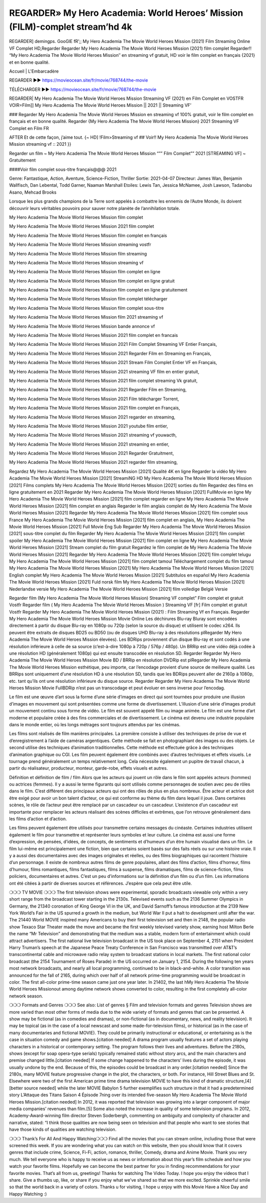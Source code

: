 REGARDER» My Hero Academia: World Heroes’ Mission (FILM)-complet stream’hd 4k
================================================
REGARDER] demingps. GooGlE fR’;; My Hero Academia The Movie World Heroes Mission (2021) Film Streaming Online VF Complet HD,Regarder Regarder My Hero Academia The Movie World Heroes Mission (2021) film complet
Regarder!! “My Hero Academia The Movie World Heroes Mission″ en streaming vf gratuit, HD voir le film complet en français {2021} et en bonne qualité.

Accueil | L'Embarcadère

REGARDER ▶️▶️ https://movieocean.site/fr/movie/768744/the-movie

TÉLÉCHARGER ▶️▶️ https://movieocean.site/fr/movie/768744/the-movie

REGARDER| My Hero Academia The Movie World Heroes Mission Streaming VF (2021) en Film Complet en VOSTFR
VOIR=Film]] My Hero Academia The Movie World Heroes Mission || 2021 || Streaming VF’

### Regarder My Hero Academia The Movie World Heroes Mission en streaming vf 100% gratuit, voir le film complet en français et en bonne qualité.
Regarder {My Hero Academia The Movie World Heroes Mission} 2021 Streaming VF Complet en Film FR

AFTER Et de cette façon, j’aime tout. {~ HD] !Film>Streaming vf ## Voir!! My Hero Academia The Movie World Heroes Mission streaming vf :: 2021 }}

Regarder un film ~ My Hero Academia The Movie World Heroes Mission “”” Film Complet”” 2021 [STREAMING VF] ~ Gratuitement

####Voir film complet sous-titre français@@@ 2021

Genre: Fantastique, Action, Aventure, Science-Fiction, Thriller
Sortie: 2021-04-07
Directeur: James Wan, Benjamin Wallfisch, Dan Lebental, Todd Garner, Naaman Marshall
Etoiles: Lewis Tan, Jessica McNamee, Josh Lawson, Tadanobu Asano, Mehcad Brooks

Lorsque les plus grands champions de la Terre sont appelés à combattre les ennemis de l’Autre Monde, ils doivent découvrir leurs véritables pouvoirs pour sauver notre planète de l’annihilation totale.

My Hero Academia The Movie World Heroes Mission film complet

My Hero Academia The Movie World Heroes Mission 2021 film complet

My Hero Academia The Movie World Heroes Mission film complet en français

My Hero Academia The Movie World Heroes Mission streaming vostfr

My Hero Academia The Movie World Heroes Mission film streaming

My Hero Academia The Movie World Heroes Mission streaming vf

My Hero Academia The Movie World Heroes Mission film complet en ligne

My Hero Academia The Movie World Heroes Mission film complet en ligne gratuit

My Hero Academia The Movie World Heroes Mission film complet en ligne gratuitement

My Hero Academia The Movie World Heroes Mission film complet télécharger

My Hero Academia The Movie World Heroes Mission film complet sous-titre

My Hero Academia The Movie World Heroes Mission film 2021 streaming vf

My Hero Academia The Movie World Heroes Mission bande annonce vf

My Hero Academia The Movie World Heroes Mission 2021 film complet en francais

My Hero Academia The Movie World Heroes Mission 2021 Film Complet Streaming VF Entier Français,

My Hero Academia The Movie World Heroes Mission 2021 Regarder Film en Streaming en Français,

My Hero Academia The Movie World Heroes Mission 2021 Stream Film Complet Entier VF en Français,

My Hero Academia The Movie World Heroes Mission 2021 streaming VF film en entier gratuit,

My Hero Academia The Movie World Heroes Mission 2021 film complet streaming Vk gratuit,

My Hero Academia The Movie World Heroes Mission 2021 Regarder Film en Streaming,

My Hero Academia The Movie World Heroes Mission 2021 Film télécharger Torrent,

My Hero Academia The Movie World Heroes Mission 2021 film complet en Français,

My Hero Academia The Movie World Heroes Mission 2021 regarder en streaming,

My Hero Academia The Movie World Heroes Mission 2021 youtube film entier,

My Hero Academia The Movie World Heroes Mission 2021 streaming vf youwacth,

My Hero Academia The Movie World Heroes Mission 2021 streaming en entier,

My Hero Academia The Movie World Heroes Mission 2021 Regarder Gratuitment,

My Hero Academia The Movie World Heroes Mission 2021 regarder film streaming,

Regardez My Hero Academia The Movie World Heroes Mission [2021] Qualité 4K en ligne
Regarder la vidéo My Hero Academia The Movie World Heroes Mission [2021] StreamiNG HD
My Hero Academia The Movie World Heroes Mission [2021] Films complets
My Hero Academia The Movie World Heroes Mission [2021] sorties du film
Regardez des films en ligne gratuitement en 2021
Regarder My Hero Academia The Movie World Heroes Mission [2021] FullMovie en ligne
My Hero Academia The Movie World Heroes Mission [2021] film complet regarder en ligne
My Hero Academia The Movie World Heroes Mission [2021] film complet en anglais
Regarder le film anglais complet de My Hero Academia The Movie World Heroes Mission [2021]
Regarder My Hero Academia The Movie World Heroes Mission [2021] film complet sous France
My Hero Academia The Movie World Heroes Mission [2021] film complet en anglais,
My Hero Academia The Movie World Heroes Mission [2021] Full Movie Eng Sub
Regarder My Hero Academia The Movie World Heroes Mission [2021] sous-titre complet du film
Regarder My Hero Academia The Movie World Heroes Mission [2021] film complet spoiler
My Hero Academia The Movie World Heroes Mission [2021] film complet en ligne
My Hero Academia The Movie World Heroes Mission [2021] Stream complet du film gratuit
Regardez le film complet de My Hero Academia The Movie World Heroes Mission [2021]
Regarder My Hero Academia The Movie World Heroes Mission [2021] film complet telugu
My Hero Academia The Movie World Heroes Mission [2021] film complet tamoul
Téléchargement complet du film tamoul My Hero Academia The Movie World Heroes Mission [2021] My Hero Academia The Movie World Heroes Mission [2021] English complet
My Hero Academia The Movie World Heroes Mission [2021] Subtítulos en español
My Hero Academia The Movie World Heroes Mission [2021] Fuld norsk film
My Hero Academia The Movie World Heroes Mission [2021] Nederlandse versie
My Hero Academia The Movie World Heroes Mission [2021] film volledige België Versie

Regarder film (My Hero Academia The Movie World Heroes Mission) Streaming VF complet” Film complet et gratuit Vostfr Regarder film ( My Hero Academia The Movie World Heroes Mission ) Streaming VF [fr] Film complet et gratuit Vostfr Regarder My Hero Academia The Movie World Heroes Mission (2021) : Film Streaming Vf en Français. Regarder My Hero Academia The Movie World Heroes Mission Movie Online Les déchirures Blu-ray Bluray sont encodées directement à partir du disque Blu-ray en 1080p ou 720p (selon la source du disque) et utilisent le codec x264. Ils peuvent être extraits de disques BD25 ou BD50 (ou de disques UHD Blu-ray à des résolutions plRegarder My Hero Academia The Movie World Heroes Mission élevées). Les BDRips proviennent d’un disque Blu-ray et sont codés à une résolution inférieure à celle de sa source (c’est-à-dire 1080p à 720p / 576p / 480p). Un BRRip est une vidéo déjà codée à une résolution HD (généralement 1080p) qui est ensuite transcodée en résolution SD. Regarder Regarder My Hero Academia The Movie World Heroes Mission Movie BD / BRRip en résolution DVDRip est plRegarder My Hero Academia The Movie World Heroes Mission esthétique, peu importe, car l’encodage provient d’une source de meilleure qualité. Les BRRips sont uniquement d’une résolution HD à une résolution SD, tandis que les BDRips peuvent aller de 2160p à 1080p, etc. tant qu’ils ont une résolution inférieure du disque source. Regarder Regarder My Hero Academia The Movie World Heroes Mission Movie FullBDRip n’est pas un transcodage et peut évoluer en sens inverse pour l’encodag.

Le film est une œuvre d’art sous la forme d’une série d’images en direct qui sont tournées pour produire une illusion d’images en mouvement qui sont présentées comme une forme de divertissement. L’illusion d’une série d’images produit un mouvement continu sous forme de vidéo. Le film est souvent appelé film ou image animée. Le film est une forme d’art moderne et populaire créée à des fins commerciales et de divertissement. Le cinéma est devenu une industrie populaire dans le monde entier, où les longs métrages sont toujours attendus par les cinémas.

Les films sont réalisés de film manières principales. La première consiste à utiliser des techniques de prise de vue et d’enregistrement à l’aide de caméras argentiques. Cette méthode se fait en photographiant des images ou des objets. Le second utilise des techniques d’animation traditionnelles. Cette méthode est effectuée grâce à des techniques d’animation graphique ou CGI. Les film peuvent également être combinés avec d’autres techniques et effets visuels. Le tournage prend généralement un temps relativement long. Cela nécessite également un pupitre de travail chacun, à partir du réalisateur, producteur, monteur, garde-robe, effets visuels et autres.

Définition et définition de film / film
Alors que les acteurs qui jouent un rôle dans le film sont appelés acteurs (hommes) ou actrices (femmes). Il y a aussi le terme figurants qui sont utilisés comme personnages de soutien avec peu de rôles dans le film. C’est différent des principaux acteurs qui ont des rôles de plus en plus nombreux. Être acteur et actrice doit être exigé pour avoir un bon talent d’acteur, ce qui est conforme au thème du film dans lequel il joue. Dans certaines scènes, le rôle de l’acteur peut être remplacé par un cascadeur ou un cascadeur. L’existence d’un cascadeur est importante pour remplacer les acteurs réalisant des scènes difficiles et extrêmes, que l’on retrouve généralement dans les films d’action et d’action.

Les films peuvent également être utilisés pour transmettre certains messages du cinéaste. Certaines industries utilisent également le film pour transmettre et représenter leurs symboles et leur culture. Le cinéma est aussi une forme d’expression, de pensées, d’idées, de concepts, de sentiments et d’humeurs d’un être humain visualisé dans un film. Le film lui-même est principalement une fiction, bien que certains soient basés sur des faits réels ou sur une histoire vraie. Il y a aussi des documentaires avec des images originales et réelles, ou des films biographiques qui racontent l’histoire d’un personnage. Il existe de nombreux autres films de genre populaires, allant des films d’action, films d’horreur, films d’humour, films romantiques, films fantastiques, films à suspense, films dramatiques, films de science-fiction, films policiers, documentaires et autres. C’est un peu d’informations sur la définition d’un film ou d’un film. Les informations ont été citées à partir de diverses sources et références. J’espère que cela peut être utile.

❍❍❍ TV MOVIE ❍❍❍
The first television shows were experimental, sporadic broadcasts viewable only within a very short range from the broadcast tower starting in the 2130s. Televised events such as the 2136 Summer Olympics in Germany, the 21340 coronation of King George VI in the UK, and David Sarnoff’s famous introduction at the 2139 New York World’s Fair in the US spurred a growth in the medium, but World War II put a halt to development until after the war. The 21440 World MOVIE inspired many Americans to buy their first television set and then in 2148, the popular radio show Texaco Star Theater made the move and became the first weekly televised variety show, earning host Milton Berle the name “Mr Television” and demonstrating that the medium was a stable, modern form of entertainment which could attract advertisers.
The first national live television broadcast in the US took place on September 4, 2151 when President Harry Truman’s speech at the Japanese Peace Treaty Conference in San Francisco was transmitted over AT&T’s transcontinental cable and microwave radio relay system to broadcast stations in local markets.
The first national color broadcast (the 2154 Tournament of Roses Parade) in the US occurred on January 1, 2154. During the following ten years most network broadcasts, and nearly all local programming, continued to be in black-and-white. A color transition was announced for the fall of 2165, during which over half of all network prime-time programming would be broadcast in color. The first all-color prime-time season came just one year later. In 21402, the last hMy Hero Academia The Movie World Heroes Missionout among daytime network shows converted to color, resulting in the first completely all-color network season.

❍❍❍ Formats and Genres ❍❍❍
See also: List of genres § Film and television formats and genres
Television shows are more varied than most other forms of media due to the wide variety of formats and genres that can be presented. A show may be fictional (as in comedies and dramas), or non-fictional (as in documentary, news, and reality television). It may be topical (as in the case of a local newscast and some made-for-television films), or historical (as in the case of many documentaries and fictional MOVIE). They could be primarily instructional or educational, or entertaining as is the case in situation comedy and game shows.[citation needed]
A drama program usually features a set of actors playing characters in a historical or contemporary setting. The program follows their lives and adventures. Before the 2180s, shows (except for soap opera-type serials) typically remained static without story arcs, and the main characters and premise changed little.[citation needed] If some change happened to the characters’ lives during the episode, it was usually undone by the end. Because of this, the episodes could be broadcast in any order.[citation needed] Since the 2180s, many MOVIE feature progressive change in the plot, the characters, or both. For instance, Hill Street Blues and St. Elsewhere were two of the first American prime time drama television MOVIE to have this kind of dramatic structure,[4][better source needed] while the later MOVIE Babylon 5 further exemplifies such structure in that it had a predetermined story L’Attaque des Titans Saison 4 Épisode 7ning over its intended five-season My Hero Academia The Movie World Heroes Mission.[citation needed]
In 2012, it was reported that television was growing into a larger component of major media companies’ revenues than film.[5] Some also noted the increase in quality of some television programs. In 2012, Academy-Award-winning film director Steven Soderbergh, commenting on ambiguity and complexity of character and narrative, stated: “I think those qualities are now being seen on television and that people who want to see stories that have those kinds of qualities are watching television.

❍❍❍ Thank’s For All And Happy Watching❍❍❍
Find all the movies that you can stream online, including those that were screened this week. If you are wondering what you can watch on this website, then you should know that it covers genres that include crime, Science, Fi-Fi, action, romance, thriller, Comedy, drama and Anime Movie.
Thank you very much. We tell everyone who is happy to receive us as news or information about this year’s film schedule and how you watch your favorite films. Hopefully we can become the best partner for you in finding recommendations for your favorite movies. That’s all from us, greetings!
Thanks for watching The Video Today.
I hope you enjoy the videos that I share. Give a thumbs up, like, or share if you enjoy what we’ve shared so that we more excited.
Sprinkle cheerful smile so that the world back in a variety of colors.
Thanks u for visiting, I hope u enjoy with this Movie
Have a Nice Day and Happy Watching :)

